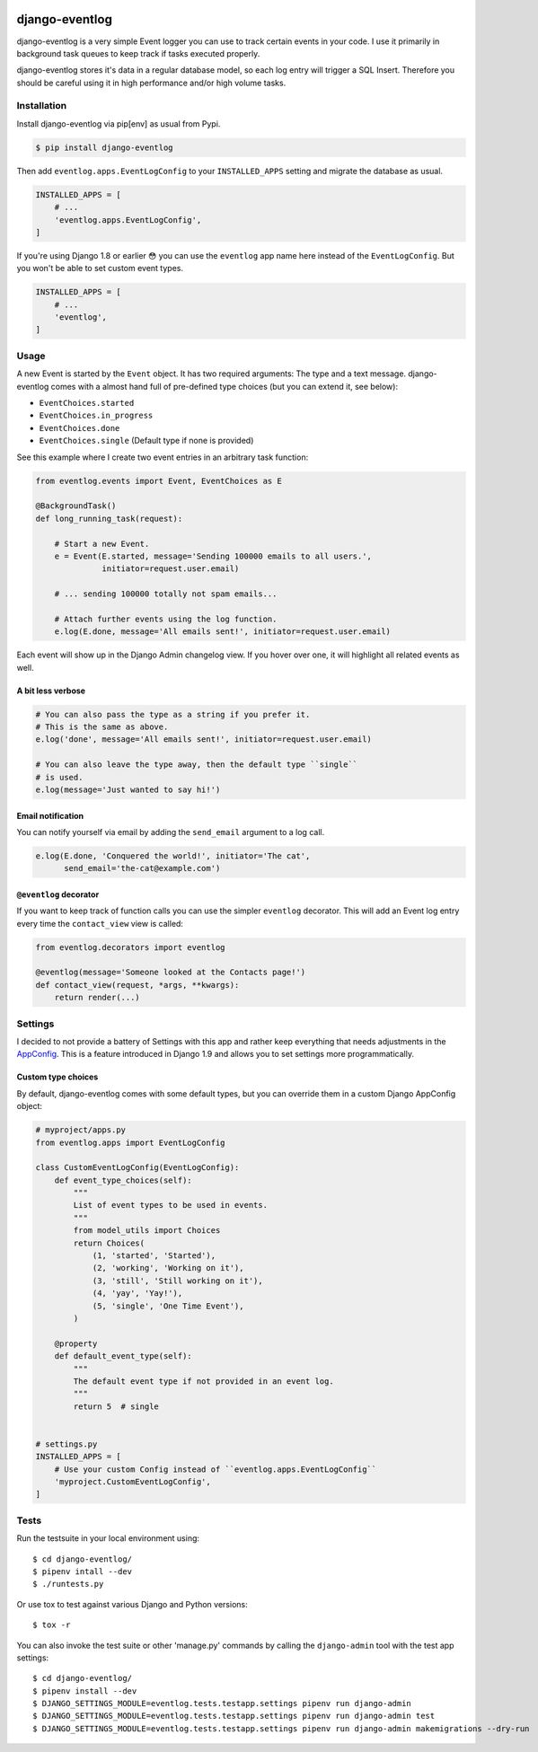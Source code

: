 .. image:: https://travis-ci.org/bartTC/django-eventlog.svg?branch=master
    :target: https://travis-ci.org/bartTC/django-eventlog

.. image:: https://codecov.io/github/bartTC/django-eventlog/coverage.svg?branch=master
    :target: https://codecov.io/github/bartTC/django-eventlog?branch=master

===============
django-eventlog
===============

django-eventlog is a very simple Event logger you can use to track certain
events in your code. I use it primarily in background task queues to keep
track if tasks executed properly.

django-eventlog stores it's data in a regular database model, so each log entry
will trigger a SQL Insert. Therefore you should be careful using it in high
performance and/or high volume tasks.

Installation
============

Install django-eventlog via pip[env] as usual from Pypi.

.. code-block:: bash

    $ pip install django-eventlog

Then add ``eventlog.apps.EventLogConfig`` to your ``INSTALLED_APPS``
setting and migrate the database as usual.

.. code-block:: python

    INSTALLED_APPS = [
        # ...
        'eventlog.apps.EventLogConfig',
    ]

If you're using Django 1.8 or earlier 😳 you can use the ``eventlog`` app
name here instead of the ``EventLogConfig``. But you won't be able to set
custom event types.

.. code-block:: python

    INSTALLED_APPS = [
        # ...
        'eventlog',
    ]

Usage
=====

A new Event is started by the ``Event`` object. It has two required
arguments: The type and a text message. django-eventlog comes with a almost
hand full of pre-defined type choices (but you can extend it, see below):

- ``EventChoices.started``
- ``EventChoices.in_progress``
- ``EventChoices.done``
- ``EventChoices.single`` (Default type if none is provided)

See this example where I create two event entries in an arbitrary task
function:

.. code-block:: python

    from eventlog.events import Event, EventChoices as E

    @BackgroundTask()
    def long_running_task(request):

        # Start a new Event.
        e = Event(E.started, message='Sending 100000 emails to all users.',
                  initiator=request.user.email)

        # ... sending 100000 totally not spam emails...

        # Attach further events using the log function.
        e.log(E.done, message='All emails sent!', initiator=request.user.email)


Each event will show up in the Django Admin changelog view. If you hover over
one, it will highlight all related events as well.

.. image:: https://github.com/bartTC/django-eventlog/raw/master/docs/_static/screenshot.png
   :scale: 100 %

A bit less verbose
------------------

.. code-block:: python

    # You can also pass the type as a string if you prefer it.
    # This is the same as above.
    e.log('done', message='All emails sent!', initiator=request.user.email)

    # You can also leave the type away, then the default type ``single``
    # is used.
    e.log(message='Just wanted to say hi!')

Email notification
------------------

You can notify yourself via email by adding the ``send_email`` argument
to a log call.

.. code-block:: python

    e.log(E.done, 'Conquered the world!', initiator='The cat',
          send_email='the-cat@example.com')

``@eventlog`` decorator
-----------------------

If you want to keep track of function calls you can use the simpler ``eventlog``
decorator. This will add an Event log entry every time the ``contact_view`` view
is called:

.. code-block:: python

    from eventlog.decorators import eventlog

    @eventlog(message='Someone looked at the Contacts page!')
    def contact_view(request, *args, **kwargs):
        return render(...)

Settings
========

I decided to not provide a battery of Settings with this app and rather keep
everything that needs adjustments in the `AppConfig`_. This is a feature
introduced in Django 1.9 and allows you to set settings more programmatically.

Custom type choices
-------------------

By default, django-eventlog comes with some default types, but you can override
them in a custom Django AppConfig object:

.. code-block:: python

    # myproject/apps.py
    from eventlog.apps import EventLogConfig

    class CustomEventLogConfig(EventLogConfig):
        def event_type_choices(self):
            """
            List of event types to be used in events.
            """
            from model_utils import Choices
            return Choices(
                (1, 'started', 'Started'),
                (2, 'working', 'Working on it'),
                (3, 'still', 'Still working on it'),
                (4, 'yay', 'Yay!'),
                (5, 'single', 'One Time Event'),
            )

        @property
        def default_event_type(self):
            """
            The default event type if not provided in an event log.
            """
            return 5  # single


    # settings.py
    INSTALLED_APPS = [
        # Use your custom Config instead of ``eventlog.apps.EventLogConfig``
        'myproject.CustomEventLogConfig',
    ]


Tests
=====

Run the testsuite in your local environment using::

    $ cd django-eventlog/
    $ pipenv intall --dev
    $ ./runtests.py

Or use tox to test against various Django and Python versions::

    $ tox -r


You can also invoke the test suite or other 'manage.py' commands by calling
the ``django-admin`` tool with the test app settings::

    $ cd django-eventlog/
    $ pipenv install --dev
    $ DJANGO_SETTINGS_MODULE=eventlog.tests.testapp.settings pipenv run django-admin
    $ DJANGO_SETTINGS_MODULE=eventlog.tests.testapp.settings pipenv run django-admin test
    $ DJANGO_SETTINGS_MODULE=eventlog.tests.testapp.settings pipenv run django-admin makemigrations --dry-run

.. _AppConfig: https://docs.djangoproject.com/en/1.9/ref/applications/
